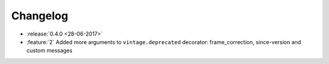 Changelog
=========

* :release:`0.4.0 <28-06-2017>`
* :feature:`2` Added more arguments to ``vintage.deprecated`` decorator: frame_correction, since-version and custom messages
